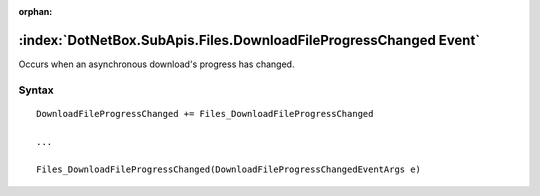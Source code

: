 :orphan:

:index:`DotNetBox.SubApis.Files.DownloadFileProgressChanged Event`
==================================================================

Occurs when an asynchronous download's progress has changed.

Syntax
------

::

	DownloadFileProgressChanged += Files_DownloadFileProgressChanged
	
	...
	
	Files_DownloadFileProgressChanged(DownloadFileProgressChangedEventArgs e)

